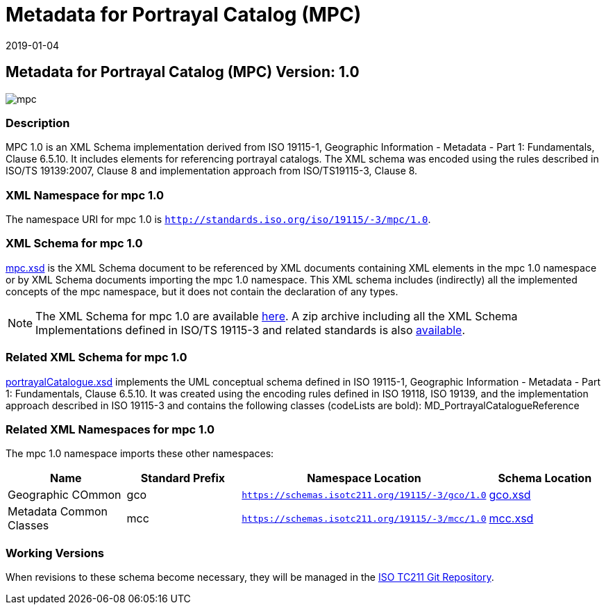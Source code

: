﻿= Metadata for Portrayal Catalog (MPC)
:edition: 1.0
:revdate: 2019-01-04

== Metadata for Portrayal Catalog (MPC) Version: 1.0

image::mpc.png[]

=== Description

MPC 1.0 is an XML Schema implementation derived from ISO 19115-1, Geographic
Information - Metadata - Part 1: Fundamentals, Clause 6.5.10. It includes elements
for referencing portrayal catalogs. The XML schema was encoded using the rules
described in ISO/TS 19139:2007, Clause 8 and implementation approach from
ISO/TS19115-3, Clause 8.

=== XML Namespace for mpc 1.0

The namespace URI for mpc 1.0 is `http://standards.iso.org/iso/19115/-3/mpc/1.0`.

=== XML Schema for mpc 1.0

link:mpc.xsd[mpc.xsd] is the XML Schema document to be referenced by XML documents
containing XML elements in the mpc 1.0 namespace or by XML Schema documents importing
the mpc 1.0 namespace. This XML schema includes (indirectly) all the implemented
concepts of the mpc namespace, but it does not contain the declaration of any types.

NOTE: The XML Schema for mpc 1.0 are available link:mpc.zip[here]. A zip archive
including all the XML Schema Implementations defined in ISO/TS 19115-3 and related
standards is also https://schemas.isotc211.org/19115/19115AllNamespaces.zip[available].

=== Related XML Schema for mpc 1.0

link:portrayalCatalogue.xsd[portrayalCatalogue.xsd] implements the UML conceptual
schema defined in ISO 19115-1, Geographic Information - Metadata - Part 1:
Fundamentals, Clause 6.5.10. It was created using the encoding rules defined in ISO
19118, ISO 19139, and the implementation approach described in ISO 19115-3 and
contains the following classes (codeLists are bold): MD_PortrayalCatalogueReference

=== Related XML Namespaces for mpc 1.0

The mpc 1.0 namespace imports these other namespaces:

[%unnumbered]
[options=header,cols=4]
|===
| Name | Standard Prefix | Namespace Location | Schema Location

| Geographic COmmon | gco |
`https://schemas.isotc211.org/19115/-3/gco/1.0` | https://schemas.isotc211.org/19115/-3/gco/1.0/gco.xsd[gco.xsd]
| Metadata Common Classes | mcc |
`https://schemas.isotc211.org/19115/-3/mcc/1.0` | https://schemas.isotc211.org/19115/-3/mcc/1.0/mcc.xsd[mcc.xsd]
|===

=== Working Versions

When revisions to these schema become necessary, they will be managed in the
https://github.com/ISO-TC211/XML[ISO TC211 Git Repository].
